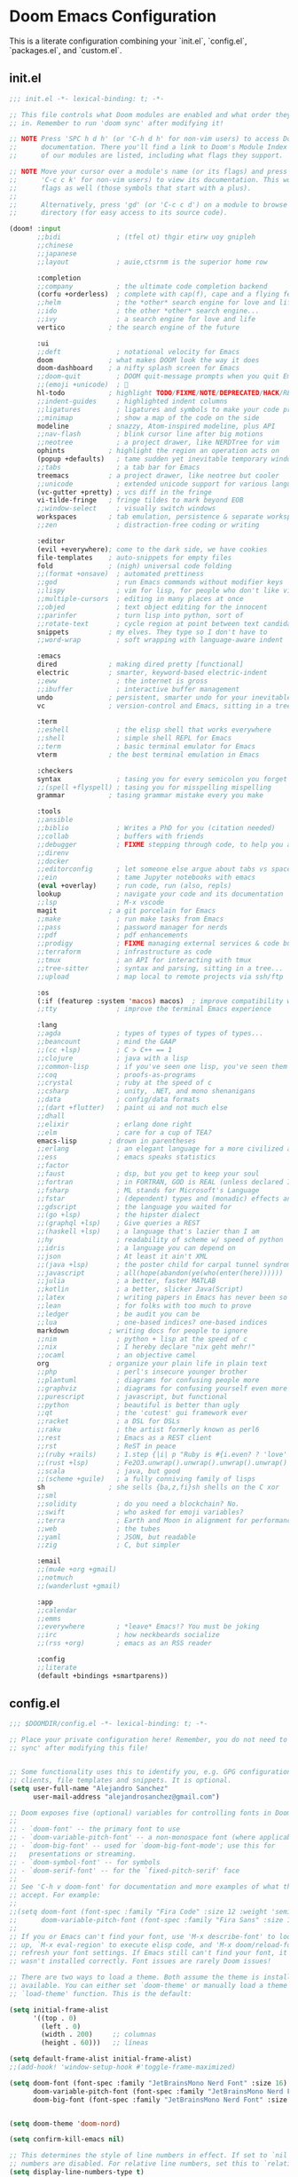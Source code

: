* Doom Emacs Configuration
This is a literate configuration combining your `init.el`, `config.el`, `packages.el`, and `custom.el`.

** init.el
#+BEGIN_SRC emacs-lisp :tangle ~/.doom.d/init.el
;;; init.el -*- lexical-binding: t; -*-

;; This file controls what Doom modules are enabled and what order they load
;; in. Remember to run 'doom sync' after modifying it!

;; NOTE Press 'SPC h d h' (or 'C-h d h' for non-vim users) to access Doom's
;;      documentation. There you'll find a link to Doom's Module Index where all
;;      of our modules are listed, including what flags they support.

;; NOTE Move your cursor over a module's name (or its flags) and press 'K' (or
;;      'C-c c k' for non-vim users) to view its documentation. This works on
;;      flags as well (those symbols that start with a plus).
;;
;;      Alternatively, press 'gd' (or 'C-c c d') on a module to browse its
;;      directory (for easy access to its source code).

(doom! :input
       ;;bidi              ; (tfel ot) thgir etirw uoy gnipleh
       ;;chinese
       ;;japanese
       ;;layout            ; auie,ctsrnm is the superior home row

       :completion
       ;;company           ; the ultimate code completion backend
       (corfu +orderless)  ; complete with cap(f), cape and a flying feather!
       ;;helm              ; the *other* search engine for love and life
       ;;ido               ; the other *other* search engine...
       ;;ivy               ; a search engine for love and life
       vertico           ; the search engine of the future

       :ui
       ;;deft              ; notational velocity for Emacs
       doom              ; what makes DOOM look the way it does
       doom-dashboard    ; a nifty splash screen for Emacs
       ;;doom-quit         ; DOOM quit-message prompts when you quit Emacs
       ;;(emoji +unicode)  ; 🙂
       hl-todo           ; highlight TODO/FIXME/NOTE/DEPRECATED/HACK/REVIEW
       ;;indent-guides     ; highlighted indent columns
       ;;ligatures         ; ligatures and symbols to make your code pretty again
       ;;minimap           ; show a map of the code on the side
       modeline          ; snazzy, Atom-inspired modeline, plus API
       ;;nav-flash         ; blink cursor line after big motions
       ;;neotree           ; a project drawer, like NERDTree for vim
       ophints           ; highlight the region an operation acts on
       (popup +defaults)   ; tame sudden yet inevitable temporary windows
       ;;tabs              ; a tab bar for Emacs
       treemacs          ; a project drawer, like neotree but cooler
       ;;unicode           ; extended unicode support for various languages
       (vc-gutter +pretty) ; vcs diff in the fringe
       vi-tilde-fringe   ; fringe tildes to mark beyond EOB
       ;;window-select     ; visually switch windows
       workspaces        ; tab emulation, persistence & separate workspaces
       ;;zen               ; distraction-free coding or writing

       :editor
       (evil +everywhere); come to the dark side, we have cookies
       file-templates    ; auto-snippets for empty files
       fold              ; (nigh) universal code folding
       ;;(format +onsave)  ; automated prettiness
       ;;god               ; run Emacs commands without modifier keys
       ;;lispy             ; vim for lisp, for people who don't like vim
       ;;multiple-cursors  ; editing in many places at once
       ;;objed             ; text object editing for the innocent
       ;;parinfer          ; turn lisp into python, sort of
       ;;rotate-text       ; cycle region at point between text candidates
       snippets          ; my elves. They type so I don't have to
       ;;word-wrap         ; soft wrapping with language-aware indent

       :emacs
       dired             ; making dired pretty [functional]
       electric          ; smarter, keyword-based electric-indent
       ;;eww               ; the internet is gross
       ;;ibuffer           ; interactive buffer management
       undo              ; persistent, smarter undo for your inevitable mistakes
       vc                ; version-control and Emacs, sitting in a tree

       :term
       ;;eshell            ; the elisp shell that works everywhere
       ;;shell             ; simple shell REPL for Emacs
       ;;term              ; basic terminal emulator for Emacs
       vterm             ; the best terminal emulation in Emacs

       :checkers
       syntax              ; tasing you for every semicolon you forget
       ;;(spell +flyspell) ; tasing you for misspelling mispelling
       grammar           ; tasing grammar mistake every you make

       :tools
       ;;ansible
       ;;biblio            ; Writes a PhD for you (citation needed)
       ;;collab            ; buffers with friends
       ;;debugger          ; FIXME stepping through code, to help you add bugs
       ;;direnv
       ;;docker
       ;;editorconfig      ; let someone else argue about tabs vs spaces
       ;;ein               ; tame Jupyter notebooks with emacs
       (eval +overlay)     ; run code, run (also, repls)
       lookup              ; navigate your code and its documentation
       ;;lsp               ; M-x vscode
       magit             ; a git porcelain for Emacs
       ;;make              ; run make tasks from Emacs
       ;;pass              ; password manager for nerds
       ;;pdf               ; pdf enhancements
       ;;prodigy           ; FIXME managing external services & code builders
       ;;terraform         ; infrastructure as code
       ;;tmux              ; an API for interacting with tmux
       ;;tree-sitter       ; syntax and parsing, sitting in a tree...
       ;;upload            ; map local to remote projects via ssh/ftp

       :os
       (:if (featurep :system 'macos) macos)  ; improve compatibility with macOS
       ;;tty               ; improve the terminal Emacs experience

       :lang
       ;;agda              ; types of types of types of types...
       ;;beancount         ; mind the GAAP
       ;;(cc +lsp)         ; C > C++ == 1
       ;;clojure           ; java with a lisp
       ;;common-lisp       ; if you've seen one lisp, you've seen them all
       ;;coq               ; proofs-as-programs
       ;;crystal           ; ruby at the speed of c
       ;;csharp            ; unity, .NET, and mono shenanigans
       ;;data              ; config/data formats
       ;;(dart +flutter)   ; paint ui and not much else
       ;;dhall
       ;;elixir            ; erlang done right
       ;;elm               ; care for a cup of TEA?
       emacs-lisp        ; drown in parentheses
       ;;erlang            ; an elegant language for a more civilized age
       ;;ess               ; emacs speaks statistics
       ;;factor
       ;;faust             ; dsp, but you get to keep your soul
       ;;fortran           ; in FORTRAN, GOD is REAL (unless declared INTEGER)
       ;;fsharp            ; ML stands for Microsoft's Language
       ;;fstar             ; (dependent) types and (monadic) effects and Z3
       ;;gdscript          ; the language you waited for
       ;;(go +lsp)         ; the hipster dialect
       ;;(graphql +lsp)    ; Give queries a REST
       ;;(haskell +lsp)    ; a language that's lazier than I am
       ;;hy                ; readability of scheme w/ speed of python
       ;;idris             ; a language you can depend on
       ;;json              ; At least it ain't XML
       ;;(java +lsp)       ; the poster child for carpal tunnel syndrome
       ;;javascript        ; all(hope(abandon(ye(who(enter(here))))))
       ;;julia             ; a better, faster MATLAB
       ;;kotlin            ; a better, slicker Java(Script)
       ;;latex             ; writing papers in Emacs has never been so fun
       ;;lean              ; for folks with too much to prove
       ;;ledger            ; be audit you can be
       ;;lua               ; one-based indices? one-based indices
       markdown          ; writing docs for people to ignore
       ;;nim               ; python + lisp at the speed of c
       ;;nix               ; I hereby declare "nix geht mehr!"
       ;;ocaml             ; an objective camel
       org               ; organize your plain life in plain text
       ;;php               ; perl's insecure younger brother
       ;;plantuml          ; diagrams for confusing people more
       ;;graphviz          ; diagrams for confusing yourself even more
       ;;purescript        ; javascript, but functional
       ;;python            ; beautiful is better than ugly
       ;;qt                ; the 'cutest' gui framework ever
       ;;racket            ; a DSL for DSLs
       ;;raku              ; the artist formerly known as perl6
       ;;rest              ; Emacs as a REST client
       ;;rst               ; ReST in peace
       ;;(ruby +rails)     ; 1.step {|i| p "Ruby is #{i.even? ? 'love' : 'life'}"}
       ;;(rust +lsp)       ; Fe2O3.unwrap().unwrap().unwrap().unwrap()
       ;;scala             ; java, but good
       ;;(scheme +guile)   ; a fully conniving family of lisps
       sh                ; she sells {ba,z,fi}sh shells on the C xor
       ;;sml
       ;;solidity          ; do you need a blockchain? No.
       ;;swift             ; who asked for emoji variables?
       ;;terra             ; Earth and Moon in alignment for performance.
       ;;web               ; the tubes
       ;;yaml              ; JSON, but readable
       ;;zig               ; C, but simpler

       :email
       ;;(mu4e +org +gmail)
       ;;notmuch
       ;;(wanderlust +gmail)

       :app
       ;;calendar
       ;;emms
       ;;everywhere        ; *leave* Emacs!? You must be joking
       ;;irc               ; how neckbeards socialize
       ;;(rss +org)        ; emacs as an RSS reader

       :config
       ;;literate
       (default +bindings +smartparens))

#+END_SRC

** config.el
#+BEGIN_SRC emacs-lisp :tangle ~/.doom.d/config.el
;;; $DOOMDIR/config.el -*- lexical-binding: t; -*-

;; Place your private configuration here! Remember, you do not need to run 'doom
;; sync' after modifying this file!


;; Some functionality uses this to identify you, e.g. GPG configuration, email
;; clients, file templates and snippets. It is optional.
(setq user-full-name "Alejandro Sanchez"
      user-mail-address "alejandrosanchez@gmail.com")

;; Doom exposes five (optional) variables for controlling fonts in Doom:
;;
;; - `doom-font' -- the primary font to use
;; - `doom-variable-pitch-font' -- a non-monospace font (where applicable)
;; - `doom-big-font' -- used for `doom-big-font-mode'; use this for
;;   presentations or streaming.
;; - `doom-symbol-font' -- for symbols
;; - `doom-serif-font' -- for the `fixed-pitch-serif' face
;;
;; See 'C-h v doom-font' for documentation and more examples of what they
;; accept. For example:
;;
;;(setq doom-font (font-spec :family "Fira Code" :size 12 :weight 'semi-light)
;;      doom-variable-pitch-font (font-spec :family "Fira Sans" :size 13))
;;
;; If you or Emacs can't find your font, use 'M-x describe-font' to look them
;; up, `M-x eval-region' to execute elisp code, and 'M-x doom/reload-font' to
;; refresh your font settings. If Emacs still can't find your font, it likely
;; wasn't installed correctly. Font issues are rarely Doom issues!

;; There are two ways to load a theme. Both assume the theme is installed and
;; available. You can either set `doom-theme' or manually load a theme with the
;; `load-theme' function. This is the default:

(setq initial-frame-alist
      '((top . 0)
        (left . 0)
        (width . 200)     ;; columnas
        (height . 60)))   ;; líneas

(setq default-frame-alist initial-frame-alist)
;;(add-hook! 'window-setup-hook #'toggle-frame-maximized)

(setq doom-font (font-spec :family "JetBrainsMono Nerd Font" :size 16)
      doom-variable-pitch-font (font-spec :family "JetBrainsMono Nerd Font" :size 16)
      doom-big-font (font-spec :family "JetBrainsMono Nerd Font" :size 24))


(setq doom-theme 'doom-nord)

(setq confirm-kill-emacs nil)

;; This determines the style of line numbers in effect. If set to `nil', line
;; numbers are disabled. For relative line numbers, set this to `relative'.
(setq display-line-numbers-type t)

(use-package! openai
  :config
  (setq openai-key "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"))

(use-package! gptel
  :config
  (setq gptel-api-key "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")
  (setq gptel-model "gpt-3.5-turbo")) ; o "gpt-3.5-turbo" si preferís

;; If you use `org' and don't want your org files in the default location below,
;; change `org-directory'. It must be set before org loads!
(setq org-directory "~/org/")

(use-package! org-roam
  :init
  (setq org-roam-directory (file-truename "~/org-roam"))
  :custom
  (org-roam-completion-everywhere t)
  :config
  (org-roam-db-autosync-mode))

(map! :leader
      :prefix "n"
      :desc "Find node"        "r" #'org-roam-node-find
      :desc "Insert node"      "i" #'org-roam-node-insert
      :desc "Org Roam buffer"  "b" #'org-roam-buffer-toggle)


;; (use-package! org-roam
;;   :after org
;;   :custom
;;   (org-roam-directory "~/org/")
;;   :config
;;   (org-roam-setup))

(defun my/paste-from-android-clipboard ()
  "Pega desde el clipboard de Android usando termux-api."
  (interactive)
  (let ((clip (shell-command-to-string "termux-clipboard-get")))
    (insert (string-trim-right clip))))

(defun my/copy-to-android-clipboard (start end)
  "Copia la región al clipboard de Android."
  (interactive "r")
  (shell-command-on-region start end "termux-clipboard-set"))

(map! "M-p" #'my/paste-from-android-clipboard)
(map! "M-s" #'save-buffer)
(map! "M-y" #'my/copy-to-android-clipboard)

(add-to-list 'load-path (expand-file-name "lisp" doom-user-dir))
(require 'log-timestamps)


;; Whenever you reconfigure a package, make sure to wrap your config in an
;; `after!' block, otherwise Doom's defaults may override your settings. E.g.
;;
;;   (after! PACKAGE
;;     (setq x y))
;;
;; The exceptions to this rule:
;;
;;   - Setting file/directory variables (like `org-directory')
;;   - Setting variables which explicitly tell you to set them before their
;;     package is loaded (see 'C-h v VARIABLE' to look up their documentation).
;;   - Setting doom variables (which start with 'doom-' or '+').
;;
;; Here are some additional functions/macros that will help you configure Doom.
;;
;; - `load!' for loading external *.el files relative to this one
;; - `use-package!' for configuring packages
;; - `after!' for running code after a package has loaded
;; - `add-load-path!' for adding directories to the `load-path', relative to
;;   this file. Emacs searches the `load-path' when you load packages with
;;   `require' or `use-package'.
;; - `map!' for binding new keys
;;
;; To get information about any of these functions/macros, move the cursor over
;; the highlighted symbol at press 'K' (non-evil users must press 'C-c c k').
;; This will open documentation for it, including demos of how they are used.
;; Alternatively, use `C-h o' to look up a symbol (functions, variables, faces,
;; etc).
;;
;; You can also try 'gd' (or 'C-c c d') to jump to their definition and see how
;; they are implemented.

#+END_SRC

** packages.el
#+BEGIN_SRC emacs-lisp :tangle ~/.doom.d/packages.el
;; -*- no-byte-compile: t; -*-
;;; $DOOMDIR/packages.el

;; To install a package with Doom you must declare them here and run 'doom sync'
;; on the command line, then restart Emacs for the changes to take effect -- or

(package! openai
  :recipe (:host github :repo "emacs-openai/openai"))

(package! gptel)
(package! ws-butler :recipe (:host github :repo "lewang/ws-butler"))
(package! org-roam
  :recipe (:host github :repo "org-roam/org-roam" :branch "main"))


;;(package! hl-prop :recipe (:host github :repo "casouri/hl-prop"))

;;(package! ws-butler :disable t)
;; To install SOME-PACKAGE from MELPA, ELPA or emacsmirror:
;; (package! some-package)

;; To install a package directly from a remote git repo, you must specify a
;; `:recipe'. You'll find documentation on what `:recipe' accepts here:
;; https://github.com/radian-software/straight.el#the-recipe-format
;; (package! another-package
;;   :recipe (:host github :repo "username/repo"))

;; If the package you are trying to install does not contain a PACKAGENAME.el
;; file, or is located in a subdirectory of the repo, you'll need to specify
;; `:files' in the `:recipe':
;; (package! this-package
;;   :recipe (:host github :repo "username/repo"
;;            :files ("some-file.el" "src/lisp/*.el")))

;; If you'd like to disable a package included with Doom, you can do so here
;; with the `:disable' property:
;; (package! builtin-package :disable t)

;; You can override the recipe of a built in package without having to specify
;; all the properties for `:recipe'. These will inherit the rest of its recipe
;; from Doom or MELPA/ELPA/Emacsmirror:
;; (package! builtin-package :recipe (:nonrecursive t))
;; (package! builtin-package-2 :recipe (:repo "myfork/package"))

;; Specify a `:branch' to install a package from a particular branch or tag.
;; This is required for some packages whose default branch isn't 'master' (which
;; our package manager can't deal with; see radian-software/straight.el#279)
;; (package! builtin-package :recipe (:branch "develop"))

;; Use `:pin' to specify a particular commit to install.
;; (package! builtin-package :pin "1a2b3c4d5e")


;; Doom's packages are pinned to a specific commit and updated from release to
;; release. The `unpin!' macro allows you to unpin single packages...
;; (unpin! pinned-package)
;; ...or multiple packages
;; (unpin! pinned-package another-pinned-package)
;; ...Or *all* packages (NOT RECOMMENDED; will likely break things)
;; (unpin! t)

#+END_SRC

** custom.el
#+BEGIN_SRC emacs-lisp :tangle ~/.doom.d/custom.el
;;; -*- lexical-binding: t -*-
(custom-set-variables
 ;; custom-set-variables was added by Custom.
 ;; If you edit it by hand, you could mess it up, so be careful.
 ;; Your init file should contain only one such instance.
 ;; If there is more than one, they won't work right.
 '(custom-safe-themes
   '("34cf3305b35e3a8132a0b1bdf2c67623bc2cb05b125f8d7d26bd51fd16d547ec" default))
 '(package-selected-packages
   '(all-the-icons-nerd-fonts treemacs-all-the-icons all-the-icons gptel gptel-aibo org-roam org-roam-ui)))
(custom-set-faces
 ;; custom-set-faces was added by Custom.
 ;; If you edit it by hand, you could mess it up, so be careful.
 ;; Your init file should contain only one such instance.
 ;; If there is more than one, they won't work right.
 )

#+END_SRC

** lisp/log-timestamps.el
#+BEGIN_SRC emacs-lisp :tangle ~/.doom.d/lisp/log-timestamps.el
;;; log-timestamps.el --- Highlight epoch timestamps in human-readable form -*- lexical-binding: t; -*-

;;; Commentary:
;; Minor mode to detect and overlay 13-digit millisecond timestamps with human-readable UTC dates.
;; Integrated with Doom Emacs keybindings using SPC t.

;;; Code:

(defgroup log-timestamps nil
  "Overlay millisecond timestamps with human-readable time."
  :group 'convenience)

(defcustom log-timestamps-regex "\\b1[0-9]\\{12\\}\\b"
  "Regular expression to match millisecond timestamps."
  :type 'regexp
  :group 'log-timestamps)

(defun log-timestamps--millis-to-date (s)
  "Convert millisecond timestamp S (string) to human-readable date."
  (let ((ts (/ (string-to-number s) 1000)))
    (format-time-string " → %Y-%m-%d %H:%M:%S" (seconds-to-time ts))))

(defun log-timestamps--apply-overlays ()
  "Apply overlays to all matching timestamps in the current buffer."
  (save-excursion
    (goto-char (point-min))
    (while (re-search-forward log-timestamps-regex nil t)
      (let* ((start (match-beginning 0))
             (end (match-end 0))
             (text (match-string 0))
             (ov (make-overlay end end)))
        (overlay-put ov 'after-string
                     (propertize (log-timestamps--millis-to-date text)
                                 'face 'font-lock-comment-face))
        (overlay-put ov 'log-timestamps t)))))

(defun log-timestamps-clear-overlays ()
  "Clear all overlays added by log-timestamps."
  (interactive)
  (remove-overlays (point-min) (point-max) 'log-timestamps t))

(defun log-timestamps-refresh ()
  "Refresh overlays by clearing and reapplying them."
  (interactive)
  (log-timestamps-clear-overlays)
  (log-timestamps--apply-overlays))

(defun log-timestamps--after-change (_beg _end _len)
  "Hook to refresh overlays after buffer changes."
  (when log-timestamps-mode
    (log-timestamps-refresh)))

;;;###autoload
(define-minor-mode log-timestamps-mode
  "Minor mode to overlay 13-digit millisecond timestamps with readable dates."
  :lighter " ⏱"
  (if log-timestamps-mode
      (progn
        (log-timestamps--apply-overlays)
        (add-hook 'after-change-functions #'log-timestamps--after-change nil t))
    (log-timestamps-clear-overlays)
    (remove-hook 'after-change-functions #'log-timestamps--after-change t)))

;;;###autoload
(defun log-timestamps-enable-in-buffer ()
  "Enable log-timestamps mode in the current buffer."
  (log-timestamps-mode 1))

;;;autoload
(defun log-timestamps-replace-in-buffer ()
  "Replace 13-digit millisecond timestamps with human-readable dates in the current buffer."
  (interactive)
  (save-excursion
    (goto-char (point-min))
    (let ((regex "\\b1[0-9]\\{12\\}\\b"))
      (while (re-search-forward regex nil t)
        (let* ((raw (match-string 0))
               (secs (/ (string-to-number raw) 1000))
               (date (format-time-string "%Y-%m-%d %H:%M:%S" (seconds-to-time secs))))
          (replace-match date t t))))))

;; Auto-enable in common modes
(dolist (hook '(json-mode-hook
                org-mode-hook
                logview-mode-hook
                prog-mode-hook))
  (add-hook hook #'log-timestamps-enable-in-buffer))

(add-hook 'csv-mode-hook
          (lambda ()
            (when (y-or-n-p "Reemplazar timestamps por fechas legibles?")
              (log-timestamps-replace-in-buffer))))

;; Doom Emacs keybindings (SPC t)
(when (featurep 'evil) ; Only define if Doom/general.el is available
  (with-eval-after-load 'general
    (general-define-key
     :states '(normal visual)
     :prefix "SPC"
     :non-normal-prefix "M-SPC"
     :keymaps 'override
     "t T" '(log-timestamps-mode :which-key "toggle timestamp overlay")
     "t r" '(log-timestamps-refresh :which-key "refresh overlays")
     "t c" '(log-timestamps-clear-overlays :which-key "clear overlays"))))

(provide 'log-timestamps)
;;; log-timestamps.el ends here

;; Activar automáticamente en ciertos modos
(dolist (hook '(json-mode-hook
                logview-mode-hook
                prog-mode-hook
                org-mode-hook))
  (add-hook hook #'log-timestamps-mode))

(add-hook 'csv-mode-hook
          (lambda ()
            (when (y-or-n-p "Replace timestamps with human readable dates?")
              (log-timestamps-replace-in-buffer))))
(map! :mode csv-mode
      :leader
      :desc "Replace timestamps with date"
      "t R" #'log-timestamps-replace-in-buffer)

#+END_SRC
